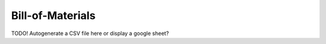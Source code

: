 Bill-of-Materials
=================


TODO! Autogenerate a CSV file here or display a google sheet?

